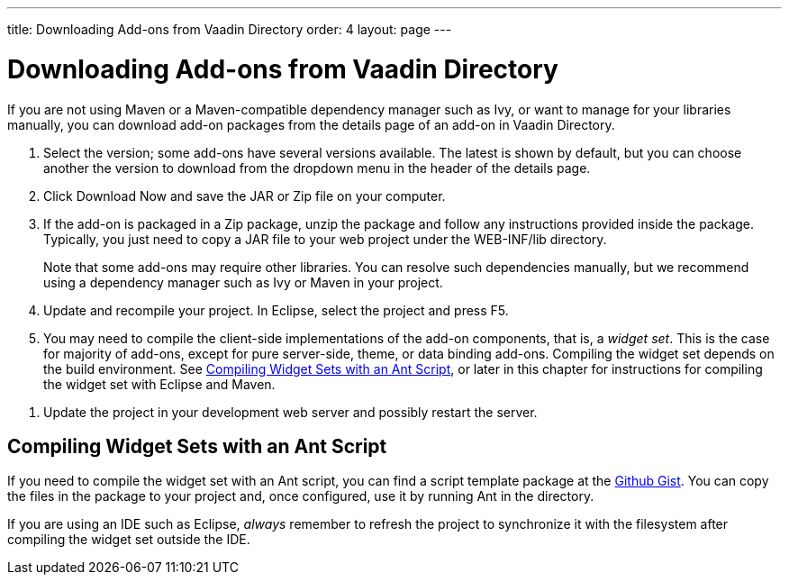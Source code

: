 ---
title: Downloading Add-ons from Vaadin Directory
order: 4
layout: page
---

[[addons.downloading]]
= Downloading Add-ons from Vaadin Directory

If you are not using Maven or a Maven-compatible dependency manager such as Ivy,
or want to manage for your libraries manually, you can download add-on packages
from the details page of an add-on in Vaadin Directory.

. Select the version; some add-ons have several versions available. The latest is
shown by default, but you can choose another the version to download from the
dropdown menu in the header of the details page.

. Click [guibutton]#Download Now# and save the JAR or Zip file on your computer.

. If the add-on is packaged in a Zip package, unzip the package and follow any
instructions provided inside the package. Typically, you just need to copy a JAR
file to your web project under the [filename]#WEB-INF/lib# directory.

+
Note that some add-ons may require other libraries. You can resolve such
dependencies manually, but we recommend using a dependency manager such as Ivy
or Maven in your project.

. Update and recompile your project. In Eclipse, select the project and press F5.

. You may need to compile the client-side implementations of the add-on
components, that is, a __widget set__. This is the case for majority of add-ons,
except for pure server-side, theme, or data binding add-ons. Compiling the
widget set depends on the build environment. See <<addons.downloading.ant>>, or
later in this chapter for instructions for compiling the widget set with Eclipse
and Maven.
////
See &lt;xref linkend="addons.compiling"/&gt; for
instructions.
////

. Update the project in your development web server and possibly restart the
server.


[[addons.downloading.ant]]
== Compiling Widget Sets with an Ant Script

If you need to compile the widget set with an Ant script, you can find a script
template package at the link:https://gist.github.com/edler-san/df7ca00fe419a62008947661323ede33[Github Gist].
You can copy the files in the package to your project and, once configured, use
it by running Ant in the directory.

If you are using an IDE such as Eclipse, __always__ remember to refresh the
project to synchronize it with the filesystem after compiling the widget set
outside the IDE.
